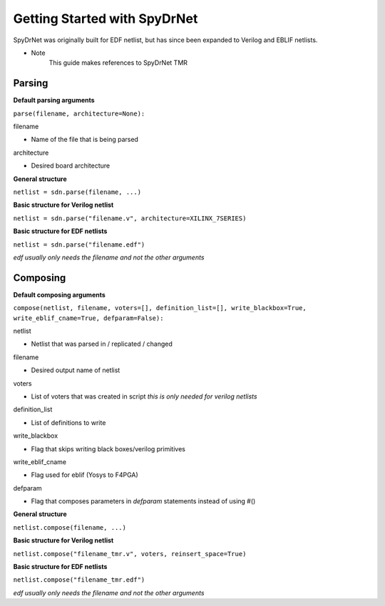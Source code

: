 Getting Started with SpyDrNet
=============================

SpyDrNet was originally built for EDF netlist, but has since been expanded to Verilog and EBLIF netlists.

* Note 
    This guide makes references to SpyDrNet TMR

Parsing
-------

**Default parsing arguments**

``parse(filename, architecture=None):``

filename 

- Name of the file that is being parsed

architecture 

- Desired board architecture


**General structure**

``netlist = sdn.parse(filename, ...)``

**Basic structure for Verilog netlist**

``netlist = sdn.parse("filename.v", architecture=XILINX_7SERIES)``

**Basic structure for EDF netlists**

``netlist = sdn.parse("filename.edf")``

*edf usually only needs the filename and not the other arguments*

Composing
----------

**Default composing arguments**

``compose(netlist, filename, voters=[], definition_list=[], write_blackbox=True, write_eblif_cname=True, defparam=False):``

netlist 

- Netlist that was parsed in / replicated / changed

filename 

- Desired output name of netlist

voters 

- List of voters that was created in script *this is only needed for verilog netlists*

definition_list 

- List of definitions to write

write_blackbox 

- Flag that skips writing black boxes/verilog primitives

write_eblif_cname 

- Flag used for eblif (Yosys to F4PGA) 

defparam 

- Flag that composes parameters in *defparam* statements instead of using #()


**General structure**

``netlist.compose(filename, ...)``

**Basic structure for Verilog netlist**

``netlist.compose("filename_tmr.v", voters, reinsert_space=True)``

**Basic structure for EDF netlists**

``netlist.compose("filename_tmr.edf")``

*edf usually only needs the filename and not the other arguments*

